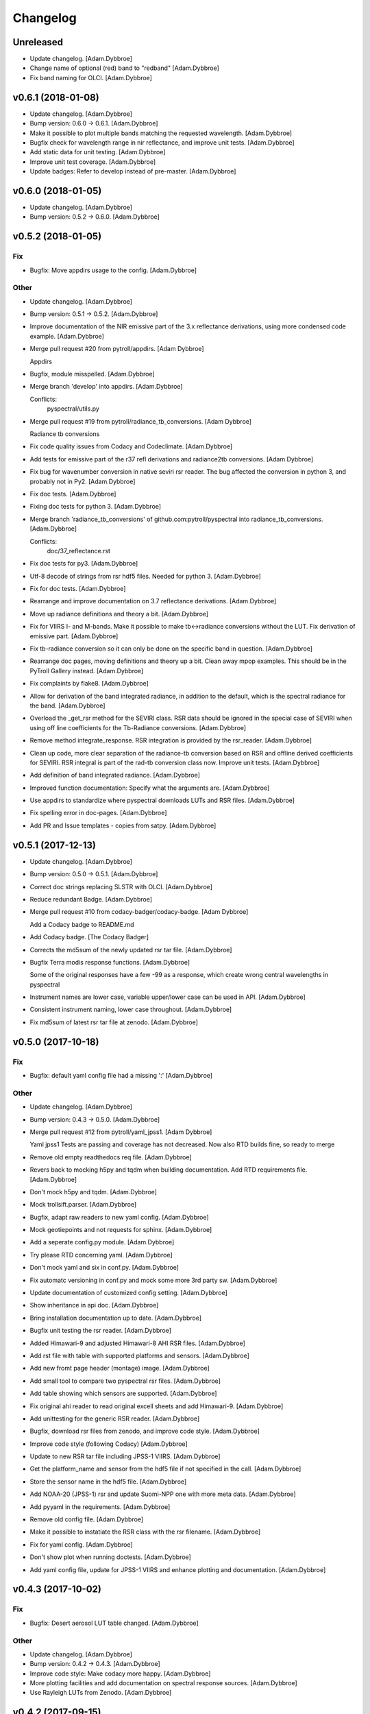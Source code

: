 Changelog
=========

Unreleased
----------

- Update changelog. [Adam.Dybbroe]

- Change name of optional (red) band to "redband" [Adam.Dybbroe]

- Fix band naming for OLCI. [Adam.Dybbroe]

v0.6.1 (2018-01-08)
-------------------

- Update changelog. [Adam.Dybbroe]

- Bump version: 0.6.0 → 0.6.1. [Adam.Dybbroe]

- Make it possible to plot multiple bands matching the requested
  wavelength. [Adam.Dybbroe]

- Bugfix check for wavelength range in nir reflectance, and improve unit
  tests. [Adam.Dybbroe]

- Add static data for unit testing. [Adam.Dybbroe]

- Improve unit test coverage. [Adam.Dybbroe]

- Update badges: Refer to develop instead of pre-master. [Adam.Dybbroe]

v0.6.0 (2018-01-05)
-------------------

- Update changelog. [Adam.Dybbroe]

- Bump version: 0.5.2 → 0.6.0. [Adam.Dybbroe]

v0.5.2 (2018-01-05)
-------------------

Fix
~~~

- Bugfix: Move appdirs usage to the config. [Adam.Dybbroe]

Other
~~~~~

- Update changelog. [Adam.Dybbroe]

- Bump version: 0.5.1 → 0.5.2. [Adam.Dybbroe]

- Improve documentation of the NIR emissive part of the 3.x reflectance
  derivations, using more condensed code example. [Adam.Dybbroe]

- Merge pull request #20 from pytroll/appdirs. [Adam Dybbroe]

  Appdirs

- Bugfix, module misspelled. [Adam.Dybbroe]

- Merge branch 'develop' into appdirs. [Adam.Dybbroe]

  Conflicts:
  	pyspectral/utils.py

- Merge pull request #19 from pytroll/radiance_tb_conversions. [Adam
  Dybbroe]

  Radiance tb conversions

- Fix code quality issues from Codacy and Codeclimate. [Adam.Dybbroe]

- Add tests for emissive part of the r37 refl derivations and
  radiance2tb conversions. [Adam.Dybbroe]

- Fix bug for wavenumber conversion in native seviri rsr reader. The bug
  affected the conversion in python 3, and probably not in Py2.
  [Adam.Dybbroe]

- Fix doc tests. [Adam.Dybbroe]

- Fixing doc tests for python 3. [Adam.Dybbroe]

- Merge branch 'radiance_tb_conversions' of
  github.com:pytroll/pyspectral into radiance_tb_conversions.
  [Adam.Dybbroe]

  Conflicts:
  	doc/37_reflectance.rst


- Fix doc tests for py3. [Adam.Dybbroe]

- Utf-8 decode of strings from rsr hdf5 files. Needed for python 3.
  [Adam.Dybbroe]

- Fix for doc tests. [Adam.Dybbroe]

- Rearrange and improve documentation on 3.7 reflectance derivations.
  [Adam.Dybbroe]

- Move up radiance definitions and theory a bit. [Adam.Dybbroe]

- Fix for VIIRS I- and M-bands. Make it possible to make tb<->radiance
  conversions without the LUT. Fix derivation of emissive part.
  [Adam.Dybbroe]

- Fix tb-radiance conversion so it can only be done on the specific band
  in question. [Adam.Dybbroe]

- Rearrange doc pages, moving definitions and theory up a bit. Clean
  away mpop examples. This should be in the PyTroll Gallery instead.
  [Adam.Dybbroe]

- Fix complaints by flake8. [Adam.Dybbroe]

- Allow for derivation of the band integrated radiance, in addition to
  the default, which is the spectral radiance for the band.
  [Adam.Dybbroe]

- Overload the _get_rsr method for the SEVIRI class. RSR data should be
  ignored in the special case of SEVIRI when using off line coefficients
  for the Tb-Radiance conversions. [Adam.Dybbroe]

- Remove method integrate_response. RSR integration is provided by the
  rsr_reader. [Adam.Dybbroe]

- Clean up code, more clear separation of the radiance-tb conversion
  based on RSR and offline derived coefficients for SEVIRI. RSR integral
  is part of the rad-tb conversion class now. Improve unit tests.
  [Adam.Dybbroe]

- Add definition of band integrated radiance. [Adam.Dybbroe]

- Improved function documentation: Specify what the arguments are.
  [Adam.Dybbroe]

- Use appdirs to standardize where pyspectral downloads LUTs and RSR
  files. [Adam.Dybbroe]

- Fix spelling error in doc-pages. [Adam.Dybbroe]

- Add PR and Issue templates - copies from satpy. [Adam.Dybbroe]

v0.5.1 (2017-12-13)
-------------------

- Update changelog. [Adam.Dybbroe]

- Bump version: 0.5.0 → 0.5.1. [Adam.Dybbroe]

- Correct doc strings replacing SLSTR with OLCI. [Adam.Dybbroe]

- Reduce redundant Badge. [Adam.Dybbroe]

- Merge pull request #10 from codacy-badger/codacy-badge. [Adam Dybbroe]

  Add a Codacy badge to README.md

- Add Codacy badge. [The Codacy Badger]

- Corrects the md5sum of the newly updated rsr tar file. [Adam.Dybbroe]

- Bugfix Terra modis response functions. [Adam.Dybbroe]

  Some of the original responses have a few -99 as a response,
  which create wrong central wavelengths in pyspectral

- Instrument names are lower case, variable upper/lower case can be used
  in API. [Adam.Dybbroe]

- Consistent instrument naming, lower case throughout. [Adam.Dybbroe]

- Fix md5sum of latest rsr tar file at zenodo. [Adam.Dybbroe]

v0.5.0 (2017-10-18)
-------------------

Fix
~~~

- Bugfix: default yaml config file had a missing ':' [Adam.Dybbroe]

Other
~~~~~

- Update changelog. [Adam.Dybbroe]

- Bump version: 0.4.3 → 0.5.0. [Adam.Dybbroe]

- Merge pull request #12 from pytroll/yaml_jpss1. [Adam Dybbroe]

  Yaml jpss1
  Tests are passing and coverage has not decreased. Now also RTD builds fine, so ready to merge

- Remove old empty readthedocs req file. [Adam.Dybbroe]

- Revers back to mocking h5py and tqdm when building documentation. Add
  RTD requirements file. [Adam.Dybbroe]

- Don't mock h5py and tqdm. [Adam.Dybbroe]

- Mock trollsift.parser. [Adam.Dybbroe]

- Bugfix, adapt raw readers to new yaml config. [Adam.Dybbroe]

- Mock geotiepoints and not requests for sphinx. [Adam.Dybbroe]

- Add a seperate config.py module. [Adam.Dybbroe]

- Try please RTD concerning yaml. [Adam.Dybbroe]

- Don't mock yaml and six in conf.py. [Adam.Dybbroe]

- Fix automatc versioning in conf.py and mock some more 3rd party sw.
  [Adam.Dybbroe]

- Update documentation of customized config setting. [Adam.Dybbroe]

- Show inheritance in api doc. [Adam.Dybbroe]

- Bring installation documentation up to date. [Adam.Dybbroe]

- Bugfix unit testing the rsr reader. [Adam.Dybbroe]

- Added Himawari-9 and adjusted Himawari-8 AHI RSR files. [Adam.Dybbroe]

- Add rst file with table with supported platforms and sensors.
  [Adam.Dybbroe]

- Add new fromt page header (montage) image. [Adam.Dybbroe]

- Add small tool to compare two pyspectral rsr files. [Adam.Dybbroe]

- Add table showing which sensors are supported. [Adam.Dybbroe]

- Fix original ahi reader to read original excell sheets and add
  Himawari-9. [Adam.Dybbroe]

- Add unittesting for the generic RSR reader. [Adam.Dybbroe]

- Bugfix, download rsr files from zenodo, and improve code style.
  [Adam.Dybbroe]

- Improve code style (following Codacy) [Adam.Dybbroe]

- Update to new RSR tar file including JPSS-1 VIIRS. [Adam.Dybbroe]

- Get the platform_name and sensor from the hdf5 file if not specified
  in the call. [Adam.Dybbroe]

- Store the sensor name in the hdf5 file. [Adam.Dybbroe]

- Add NOAA-20 (JPSS-1) rsr and update Suomi-NPP one with more meta data.
  [Adam.Dybbroe]

- Add pyyaml in the requirements. [Adam.Dybbroe]

- Remove old config file. [Adam.Dybbroe]

- Make it possible to instatiate the RSR class with the rsr filename.
  [Adam.Dybbroe]

- Fix for yaml config. [Adam.Dybbroe]

- Don't show plot when running doctests. [Adam.Dybbroe]

- Add yaml config file, update for JPSS-1 VIIRS and enhance plotting and
  documentation. [Adam.Dybbroe]

v0.4.3 (2017-10-02)
-------------------

Fix
~~~

- Bugfix: Desert aerosol LUT table changed. [Adam.Dybbroe]

Other
~~~~~

- Update changelog. [Adam.Dybbroe]

- Bump version: 0.4.2 → 0.4.3. [Adam.Dybbroe]

- Improve code style: Make codacy more happy. [Adam.Dybbroe]

- More plotting facilities and add documentation on spectral response
  sources. [Adam.Dybbroe]

- Use Rayleigh LUTs from Zenodo. [Adam.Dybbroe]

v0.4.2 (2017-09-15)
-------------------

- Update changelog. [Adam.Dybbroe]

- Bump version: 0.4.1 → 0.4.2. [Adam.Dybbroe]

- Fix doc tests and get rid of duplicate code. [Adam.Dybbroe]

- Update link to internally formatted RSR data. [Adam.Dybbroe]

- Added unit test for atm correction. [Adam.Dybbroe]

- Add simple framework for it atm correction, with old DWD parametric
  method for a start. [Adam.Dybbroe]

- Bugfixing documentation pages. [Adam.Dybbroe]

- Enhance documentation: add simple example how to work with rsr data.
  [Adam.Dybbroe]

- Add debug_on function (copy from satpy) [Adam.Dybbroe]

- RSR data is downloaded from Zenodo. [Adam.Dybbroe]

- Update Dropbox links to LUTs. [Adam.Dybbroe]

- Track the rsr tar file (again) [Adam.Dybbroe]

- Update git-lfs tracked file. [Adam.Dybbroe]

- Fix dropbox link for rsr data file and rayleigh only lut.
  [Adam.Dybbroe]

- Moving the rsr data into the package etc dir. [Adam.Dybbroe]

- Adding rsr-data to git-lfs. [Adam.Dybbroe]

v0.4.1 (2017-07-14)
-------------------

- Update changelog. [Adam.Dybbroe]

- Bump version: 0.4.0 → 0.4.1. [Adam.Dybbroe]

- Deactivate the SEVIRI system tests - these should be in the pytroll
  gallery instead. [Adam.Dybbroe]

- Add rayleight corrected image dor documentation. [Adam.Dybbroe]

- Clean up for easier maintanance. [Adam.Dybbroe]

- Fix requirements: python-geotiepoints >= 1.1.1 is required.
  [Adam.Dybbroe]

- Add Codacy integration. [Adam.Dybbroe]

- Add Scrutinizer integration. [Adam.Dybbroe]

- Correct code version in documentation. [Adam.Dybbroe]

- Add integration with codeclimate. [Adam.Dybbroe]

v0.4.0 (2017-05-19)
-------------------

- Update changelog. [Adam.Dybbroe]

- Bump version: 0.3.4 → 0.4.0. [Adam.Dybbroe]

- Merge branch 'develop' of github.com:pytroll/pyspectral into develop.
  [Adam.Dybbroe]

- Merge pull request #9 from pytroll/autofix/wrapped2_to3_fix. [Adam
  Dybbroe]

  Fix "Prefer `format()` over string interpolation operator" issue

- Migrated `%` string formating. [Cody]

- Merge branch 'feature-new-rayleigh' into develop. [Adam.Dybbroe]

- Fix doctest. [Adam.Dybbroe]

- Fall back to scipy if Cython is not available. [Adam.Dybbroe]

- Fix nearest wavelength search. [Martin Raspaud]

- Clip angles using bounds given in hdf5 file instead of hardcoded
  values. [Adam.Dybbroe]

- Try without using with_system_site_packages for Travis. [Adam.Dybbroe]

- Update requirements file. [Adam.Dybbroe]

- Try solve for slow scipy building on travis. [Adam.Dybbroe]

- Clip satellite-zenith angles outside range. [Adam.Dybbroe]

- Update url's for all aerosol-types. [Adam.Dybbroe]

- Add all aerosol-simulations. [Adam.Dybbroe]

- Don't install standard system-site scipy. [Adam.Dybbroe]

- Fix azimuth angle bug. And prepare for several aerosol types.
  [Adam.Dybbroe]

- Interpolate Rayleigh lut in 3d with fixed wavelength. [Martin Raspaud]

- Try fix scipy installation on travis for py2.7. [Adam.Dybbroe]

- Work on non-masked arrays in rayleigh correction and fix for low sun
  elevation. [Adam.Dybbroe]

- Interpolate rayleigh lut on data points directly. [Martin Raspaud]

- Require scipy 0.14. [Adam.Dybbroe]

- Minimize memory footprint in rayleigh correction. [Adam.Dybbroe]

  However, still requiring too much memory!

- New rayleigh correction - Using 4d interpolation of RTM tables.
  [Adam.Dybbroe]

- Fix typo in doc string. [Adam.Dybbroe]

- Simplify out of bounds check. [Adam.Dybbroe]

- Use format() for string formating and simplify code improving
  readability. [Adam.Dybbroe]

- Bugfix in string formatting. [Adam.Dybbroe]

- Use format() instead of string interpolation operator. [Adam.Dybbroe]

- Class documented. [Adam.Dybbroe]

- Improve string formating. [Adam.Dybbroe]

- Improve doc-strings and syntax. [Adam.Dybbroe]

- Add quantifiedcode badge. [Adam.Dybbroe]

v0.3.4 (2017-04-03)
-------------------

Fix
~~~

- Bugfix: unttests and py2.7. [Adam.Dybbroe]

Other
~~~~~

- Update changelog. [Adam.Dybbroe]

- Bump version: 0.3.3 → 0.3.4. [Adam.Dybbroe]

- Merge branch 'pre-master' into release-v0.3.4. [Adam.Dybbroe]

- Pep8 and increasing pylint score. [Adam.Dybbroe]

- Add test module. [Adam.Dybbroe]

- Add unitest for aatsr reader. [Adam.Dybbroe]

- Remove python 3.3 from travis: does not build scipy. [Adam.Dybbroe]

- Pep8 and improving pylint scores. [Adam.Dybbroe]

- Add TRAVIS tests on various Python 3 versions. [Adam.Dybbroe]

- Travis fix: Remove system-site-packages on anything else than 2.7.
  [Adam.Dybbroe]

- Don't set python version for travis. [Adam.Dybbroe]

- Activate python3 testing to travis. [Adam.Dybbroe]

- Make Python 3 compatible. [Adam.Dybbroe]

- Epsilon is a input parameter not a hardcoded value anymore.
  [Adam.Dybbroe]

- Improved sun-sat viewing figure for docs. [Adam.Dybbroe]

- Fix unittests near-ir reflectance. [Adam.Dybbroe]

- LUT file can be generated even without having the filename defined in
  config. [Adam.Dybbroe]

  Also, only NIR bands in the 3.5-3.95 range is supported

- Remove duplicate code and move get_bandname_from_wavelength to utils.
  [Adam.Dybbroe]

- Fixed the 180 degree azimuth bug in the Rayleigh correction, and
  improved documentation. [Adam.Dybbroe]

- Merge pull request #5 from pytroll/rayleigh-speedup. [Adam Dybbroe]

  Speedup and optimize rayleigh computations

- Remove unneeded variable. [Martin Raspaud]

- Speedup and optimize rayleigh computations. [Martin Raspaud]

- Remove old code commentedt out. [Adam.Dybbroe]

- Correctied emissive part: Allow reflectances outside [0,1] and apply
  correction. [Adam.Dybbroe]

- More strict masking: Avoid crazy r39 values due to very small or
  negative denominators. [Adam.Dybbroe]

- Merge branch 'release-v0.3.3' into pre-master. [Adam.Dybbroe]

- Merge branch 'release-v0.3.3' [Adam.Dybbroe]

v0.3.3 (2017-01-13)
-------------------

Fix
~~~

- Bugfix: include pyspectral/etc instead of etc. [Adam.Dybbroe]

Other
~~~~~

- Update changelog. [Adam.Dybbroe]

- Bump version: 0.3.2 → 0.3.3. [Adam.Dybbroe]

- Merge branch 'pre-master' into release-v0.3.3. [Adam.Dybbroe]

- Merge branch 'release-v0.3.2' into pre-master. [Adam.Dybbroe]

- Merge branch 'release-v0.3.2' [Adam.Dybbroe]

v0.3.2 (2017-01-13)
-------------------

- Update changelog. [Adam.Dybbroe]

- Bump version: 0.3.1 → 0.3.2. [Adam.Dybbroe]

- Merge branch 'pre-master' into release-v0.3.2. [Adam.Dybbroe]

- Bugfix, getting the filename of the config file right with
  pkg_resources. [Adam.Dybbroe]

- Fix problem finding the config file in certain environments.
  [Adam.Dybbroe]

  Include pyspectral.cfg in the package_data instead of the data_files.
  Move pyspctral.cfg down to the pyspectral package dir and use pkg_resources

- Bugfix. Allow rayleigh reflectances (set to zero) outide the 400-800
  nm range. [Adam.Dybbroe]

- Merge branch 'release-v0.3.1' into pre-master. [Adam.Dybbroe]

- Merge branch 'release-v0.3.1' [Adam.Dybbroe]

v0.3.1 (2016-11-28)
-------------------

- Update changelog. [Adam.Dybbroe]

- Bump version: 0.3.0 → 0.3.1. [Adam.Dybbroe]

- Merge branch 'pre-master' into release-v0.3.1. [Adam.Dybbroe]

- Add simple plot script. [Adam.Dybbroe]

- Add raw GOES-R abi rsr-reader and simple plot script. [Adam.Dybbroe]

- Merge branch 'pre-master' into release-v0.3.1. [Adam.Dybbroe]

- Add description of Rayleigh correction capability. [Adam.Dybbroe]

- Update documentation with the built-in default configuration.
  [Adam.Dybbroe]

- Fix default configuration using expanduser. [Adam.Dybbroe]

- Add pandas to extra requirement. [Adam.Dybbroe]

- Add more instruments to the default cfg file. Remove deprecated
  template file. [Adam.Dybbroe]

- Merge branch 'release-v0.3.0' into pre-master. [Adam.Dybbroe]

- Merge branch 'release-v0.3.0' [Adam.Dybbroe]

v0.3.0 (2016-11-21)
-------------------

- Update changelog. [Adam.Dybbroe]

- Bump version: 0.2.7 → 0.3.0. [Adam.Dybbroe]

- Merge branch 'pre-master' into release-v0.3.0. [Adam.Dybbroe]

- Makes it possible to do rayleigh correction without access to the
  spectral responses. [Adam.Dybbroe]

- Add back all unittests for rayleigh correction. [Adam.Dybbroe]

- Travis needs the package libhdf5-serial-dev. [Adam.Dybbroe]

- H5py is required. [Adam.Dybbroe]

- Try getting Travis to be happy. [Adam.Dybbroe]

- Remove some imports from test-code. [Adam.Dybbroe]

- Add more unittesting of the rayleigh correction code. [Adam.Dybbroe]

- Take away rayleigh unittests for the moment. [Adam.Dybbroe]

- Add unit tests for rayleigh correction utilities. [Adam.Dybbroe]

- Added original MSG rsr data file. [Adam.Dybbroe]

- Add requirements file - Travis seems to need it. [Adam.Dybbroe]

- Make pyling happier. [Martin Raspaud]

- Fix typo in constant name (rural aerosols url) [Martin Raspaud]

- Bugfix get_bandname_from_wavelength. [Martin Raspaud]

- Reorganize imports in rayleigh.py. [Martin Raspaud]

- Allow nominal wavelength as input. [Adam.Dybbroe]

- Fix doc tests. [Adam.Dybbroe]

- Download rsr files automagically. [Adam.Dybbroe]

- License is GPLv3. [Adam.Dybbroe]

- Merge branch 'rayleigh' into pre-master. [Adam.Dybbroe]

  Conflicts:
  	pyspectral/avhrr_rsr.py
  	pyspectral/utils.py
  	setup.py


- Don't go further than 88 deg sunz when doin rayleigh corr.
  [Adam.Dybbroe]

- Clip rayleigh correction to keep it between 0 and 100. [Adam.Dybbroe]

- Use expanduser to the get the full path correctly. [Adam.Dybbroe]

- One function to get configuration. [Adam.Dybbroe]

- Bugfix. [Adam.Dybbroe]

- Introduce default config file. [Adam.Dybbroe]

- Rayleigh correction depends on reflectance + Download LUTS
  automagically. [Adam.Dybbroe]

- Remove requirements file. Requirements are specified in setup.py.
  [Adam.Dybbroe]

- Remove scipy from req-file. [Adam.Dybbroe]

  RTD doesn't like it!

- Testing putting back scipy in req-file. [Adam.Dybbroe]

- Move req file for RTD. [Adam.Dybbroe]

- Remove scipy from requirement file... [Adam.Dybbroe]

  scipy cannot be in requirements.txt if RTD should work

- Consistent requirements on scipy version. [Adam.Dybbroe]

- Put back scipy in requirements file and make a RTD req file.
  [Adam.Dybbroe]

- Putting back scipy requirement. [Adam.Dybbroe]

- Remove scipy from requirements file. [Adam.Dybbroe]

- Remove scipy as a requirement in setup file to see of readthecos like
  it better. [Adam.Dybbroe]

- Try fixing mockup in docs, so readthedocs is satisfied. [Adam.Dybbroe]

- Try mockup more scipy stuff to let readthedocs compile. [Adam.Dybbroe]

- Activate option to use various atmospheres. [Adam.Dybbroe]

- Try fix readthedocs problems. [Adam.Dybbroe]

- Add Rayleigh correction functionality. [Adam.Dybbroe]

v0.2.7 (2016-11-01)
-------------------

Fix
~~~

- Bugfix: radiance mask was not initialised. [Adam.Dybbroe]

- Bugfix: lut table is now read once it has been written. [Adam.Dybbroe]

Other
~~~~~

- Update changelog. [Martin Raspaud]

- Bump version: 0.2.6 → 0.2.7. [Martin Raspaud]

- Merge branch 'pre-master' into release-v0.2.7. [Martin Raspaud]

- Add Sentinel-3 OLCI. [Adam.Dybbroe]

- Add bump and changelog config files. [Martin Raspaud]

- Merge branch 'pre-master' [Adam.Dybbroe]

- Add more satellites to the config-template and bump version number.
  [Adam.Dybbroe]

- Merge branch 'master' into pre-master. [Adam.Dybbroe]

- Bump version number. [Adam.Dybbroe]

- Merge branch 'pre-master' [Adam.Dybbroe]

- Merge branch 'pre-master' [Adam.Dybbroe]

- Add support for NOAA-15 rsr data. [Adam.Dybbroe]

- Fix md5sum of new tar file in dropbox. [Adam.Dybbroe]

- Add avhrr/1. [Adam.Dybbroe]

- Update documentation to reflect the further sensors included.
  [Adam.Dybbroe]

- Add simple example plotting routine. [Adam.Dybbroe]

- Add support for slstr, and add more avhrr sensors. [Adam.Dybbroe]

- Add support for AATSR. [Adam.Dybbroe]

- Improvements in documentation as suggested by Ulrich May 2016.
  [Adam.Dybbroe]

- Merge branch 'master' into pre-master. [Adam.Dybbroe]

  Conflicts:
  	README.md

- Remove python 3.2 as it fails in travis due to scipy. [Adam.Dybbroe]

- Try fix errors on Travis, and go back to py 3.3 from 3.2.
  [Adam.Dybbroe]

- System site packages false to try let py 3.3 go through on travis.
  [Adam.Dybbroe]

- Test travis on python 3.3, and try fix the automatic deployment from
  travis. [Adam.Dybbroe]

- Changed pypi password. [Adam.Dybbroe]

- Fix version in setup and travis password encryption. [Adam.Dybbroe]

- Fix version number. [Adam.Dybbroe]

- Fix coverage status badge. [Adam.Dybbroe]

- Fix for travis. [Adam.Dybbroe]

- Fixes for travis, deploy on all branches if a tag is set.
  [Adam.Dybbroe]

- Fix travis and landscape badges - use pre-master for status indicator.
  [Adam.Dybbroe]

- Fix repo name for travis and pypi deployment. [Adam.Dybbroe]

- Merge branch 'pre-master' [Adam.Dybbroe]

- Merge branch 'pre-master' [Adam.Dybbroe]

- Merge branch 'pre-master' [Adam Dybbroe]

- Merge branch 'pre-master' [Adam Dybbroe]

- Merge branch 'pre-master' [Adam Dybbroe]

- Merge branch 'master' of github.com:adybbroe/pyspectral. [Adam
  Dybbroe]

  Conflicts:
  	README.md


- Removed broken Version tag/badge. [Adam.Dybbroe]

- Extend get_central_wave function to allow a weight different from 1
  (default) [Adam.Dybbroe]

  For instance a weight = 1./lambda**4 can be added in order to get the
  effective wavelength relevant when doing Rayleigh scattering calculations

- Fix badge for pypi version. [Adam.Dybbroe]

- Merge branch 'develop' into pre-master. [Adam.Dybbroe]

- Add Depsy badge. [Adam.Dybbroe]

- Fix inconsistency between using LUT or not. [Adam.Dybbroe]

- Handle instrument name avhrr/3 (mpop style instrument naming)
  [Adam.Dybbroe]

- Add for instrument viirs in r37 derivation. [Adam.Dybbroe]

- Implements wavelength to wavenumber conversion for rsr integration.
  [Adam.Dybbroe]

  Code works, but needs to be checked if the conversion is correct

- Introduce radiance to temperature conversion capability.
  [Adam.Dybbroe]

- Add derivation of the emissive part of the 3.x signal. [Adam.Dybbroe]

- Add radiance to temperature conversion for wave numbers.
  [Adam.Dybbroe]

  Inverse Planck function added for wave number space

- Bugfix viirs rsr. [Adam.Dybbroe]

- Adding back the inband_solarirradiance function. [Adam.Dybbroe]

- Merge branch 'develop' into pre-master. [Adam.Dybbroe]

- Bugfix. [Adam.Dybbroe]

- Bugfixing a couple of interfaces. [Adam.Dybbroe]

- Merge branch 'himawari' into develop. [Adam.Dybbroe]

  Conflicts:
  	etc/pyspectral.cfg_template
  	pyspectral/modis_rsr.py
  	pyspectral/near_infrared_reflectance.py
  	pyspectral/tests/test_reflectance.py
  	pyspectral/tests/test_solarflux.py

- Change in the raw terra reader to read the inb.final files instead.
  [Adam.Dybbroe@smhi.se]

- Fix unit tests to be more tolerant for numerical precision. [Adam
  Dybbroe]

- Fix out of index bounds problem in LUT table. [Adam Dybbroe]

- Test program using 2d arrays. [Adam Dybbroe]

- Bug fix, and logging. [Adam Dybbroe]

- 3.8 reflectance with the AHI channel 7. [Adam Dybbroe]

- Add template config file also with the AHI stuff. [Adam Dybbroe]

- Adding rsr reader for Himawari AHI (data from from CIMSS) [Adam
  Dybbroe]

- Bugfix. [Adam Dybbroe]

- Merge branch 'develop' into pre-master. [Adam.Dybbroe]

- Merge branch 'develop' into pre-master. [Adam.Dybbroe]

- Fixing template config file. [Adam.Dybbroe]

- Merge branch 'develop' into pre-master. [Adam.Dybbroe]

- Fixing small bugs and the doc tests. [Adam.Dybbroe]

- Merge branch 'platform_name' into develop. [Adam.Dybbroe]

- Use direct path to RSR data if given in config, otherwise join
  rsr_dir, platform_name and instrument. [Panu Lahtinen]

- Update config for WMO/OSCAR naming and similarly named RSR files.
  [Panu Lahtinen]

- AVHRR instrument name is one of "avhrr", "avhrr3" or "avhrr/3" [Panu
  Lahtinen]

- Fixed incorrect variable names, PEP8 work. [Panu Lahtinen]

- Replaced satname and satnum with platform_name, added AVHRR, use only
  WMO OSCAR naming, added gitignore, PEP8 work, version number bumbed
  up. [Panu Lahtinen]

- Add config for bdist_rpm. [Martin Raspaud]

- Fixed unit test. [Adam.Dybbroe@smhi.se]

- Update raw modis reader for Terra - use 'rsr.<BANDNUMBER>.inb.final'
  [Adam.Dybbroe@smhi.se]

- Allow for negative 3.9 reflectances. [Adam Dybbroe]

- Minimise masking: Allow for negative 3.9 reflectances. [Adam Dybbroe]

- Meteosat satellite numbers should be with two letters! [Adam Dybbroe]

- More log info in case no rsr file is found matching sat and number.
  [Adam Dybbroe]

- Fixed mail address in header. [Adam Dybbroe]

- Cosmetics. [Adam Dybbroe]

- File header corrected. [Adam Dybbroe]

- Fixing author mail adresses in headers. [Adam Dybbroe]

- Fixing author mail adresses in headers. [Adam Dybbroe]

- Editorial. [Adam Dybbroe]

- Fixed copyright year. [Adam Dybbroe]

- Merge branch 'develop' into pre-master. [Adam Dybbroe]

- Adding rgb imagery to the doc pages. [Adam Dybbroe]

- Merge branch 'smhi' of /data/proj/SAF/GIT/pyspectral into develop.
  [Adam Dybbroe]

  Conflicts:
  	MANIFEST.in


- Added pyspectral.cfg.template file path to manifest file. [Adam
  Dybbroe]

- Adding config file for smhi. [Adam Dybbroe]

- Adding manifest file. [Adam Dybbroe]

- Adding setup.cfg to smhi branch. [Adam Dybbroe]

- Added paths to MANIFEST file. [Adam Dybbroe]

- Merge branch 'develop' into pre-master. [Adam Dybbroe]

- Adding tests for rad<->tb conversion. [Adam Dybbroe]

- Merge branch 'develop' into pre-master. [Adam Dybbroe]

- Removing memory profiling. [Adam Dybbroe]

- Moving global parameter BANDNAMES to utils. [Adam Dybbroe]

- Bugfix. [Adam Dybbroe]

- Don't require config file to be present for near-ir derivations. [Adam
  Dybbroe]

- Fixing support for writing/reading radiance to tb lut's. [Adam
  Dybbroe]

- Merge branch 'develop' into pre-master. [Adam Dybbroe]

- Fixing code status banners on github pages. [Adam Dybbroe]

- Code health status added to develop branch on github. [Adam Dybbroe]

- Fixing bug in documentation - planck function. [Adam Dybbroe]

- Documenting how to download the rsr data. [Adam Dybbroe]

- Fixing spell error in internal h5 files. [Adam Dybbroe]

- Merge branch 'develop' into pre-master. [Adam Dybbroe]

- Merge branch 'rsr_restructure' into develop. [Adam Dybbroe]

- Bug fixes and corrections to the reflectance calculations. Added units
  and scale. [Adam Dybbroe]

- Extending docs. [Adam Dybbroe]

- Adding tests for radiance <-> tb conversions. Fixing bug in tb to
  radiance conversion. [Adam Dybbroe]

- Improving unittest and docs. [Adam Dybbroe]

- Fixing bug in and testing blackbody_wn. [Adam Dybbroe]

- Capitalized the constant names and removed a douplicate import. [ropf]

- Autopep8. [Adam Dybbroe]

- Pep8 from autopep8. [Adam Dybbroe]

- Pep8. [Adam Dybbroe]

- Fixing documentation -> pass doc tests. [Adam Dybbroe]

- Testing pre-commit hooks. [Adam Dybbroe]

- Added test_util.py. [Adam Dybbroe]

- Provoke an error in the tests. [Adam Dybbroe]

- ...again. [Adam Dybbroe]

- Test triggering pre-commit hook. [Adam Dybbroe]

- Test trigger pre-commit hooks. [Adam Dybbroe]

- Remove empty line. [Adam Dybbroe]

- Rearranged tests and added a switch for Travis. [Adam Dybbroe]

- Bugfix for Travis. [Adam Dybbroe]

- Fixing for units and wavelength<->wavenumber conversions. [Adam
  Dybbroe]

- Fixing trivial things in documentation. [Adam Dybbroe]

- Mocking a unittest. Commenting out the doc tests. [Adam Dybbroe]

- Change name of class from Calculator to RadTbConverter. [Adam Dybbroe]

- Fixing the unittests. [Adam Dybbroe]

- Fixing docs and removing old redundant code. [Adam Dybbroe]

- Restructuring continued: Readin rsr data from one unified hdf5 format.
  [Adam Dybbroe]

- Added customization support for Landscape. [Adam Dybbroe]

- Adjust instrument readers. [Adam Dybbroe]

- Adjusted unittests. [Adam Dybbroe]

- Further enhancements towards unified reading. [Adam Dybbroe]

- Writng AVHRR and SEVIRI rsr to internal hdf5 format. [Adam Dybbroe]

- Prepare for a restructure of the reflectance and tb2radiance parts.
  [Adam Dybbroe]

- Correcting the Planck constant. [Adam Dybbroe]

- Fixed for VIIRS. [Adam Dybbroe]

- Adding support for N19 AVHRR. [Adam Dybbroe]

- Bugfix. [Adam Dybbroe]

- Adding for pypi deployment. [Adam Dybbroe]

- Choose develop branch for the coverage/build results on github. [Adam
  Dybbroe]

- Added for coveralls and build status (travis ci) on github. [Adam
  Dybbroe]

- Support for coveralls. [Adam Dybbroe]

- Fixing the test suite... [Adam Dybbroe]

- Making a test suite, as e.g. discussed at
  http://mindref.blogspot.de/2010/06/python-setuptools.html. [Adam
  Dybbroe]

- Cleaning up in tests. [Adam Dybbroe]

- No doc tests for the time being... [Adam Dybbroe]

- Bug in setup script fixed. [Adam Dybbroe]

- Travis CI. [Adam Dybbroe]

- Travis CI adaptations. [Adam Dybbroe]

- Travis CI stuff to try get numpy and scipy available. [Adam Dybbroe]

- Travis CI: Trying to fix scipy installation problems. [Adam Dybbroe]

- Changing travis setups. [Adam Dybbroe]

- Adding support for travis ci. [Adam Dybbroe]

- Added the api.rst file. [Adam Dybbroe]

- Added API documentation. [Adam Dybbroe]

- Adding CO2 correction of the 3.9 micron radiance. [Adam Dybbroe]

- Passing tests. [Adam Dybbroe]

- Typo in docs fixed. [Adam Dybbroe]

- Allowing for calcualtions in wavenumbers as well. Better
  documentation. Modified Seviri reader. [Adam Dybbroe]

- Added VIIRS reader. Added blackbody radiation calculations using wave
  numbers Improved relfectance code. [Adam Dybbroe]

- Merge branch 'develop' into pre-master. [Adam Dybbroe]

- Reading/loading data automatically and handles dynamic loading of
  configuration. [Adam Dybbroe]

- Added doc testing. [Martin Raspaud]

- Doc fixes. [Adam Dybbroe]

- Fixing bug in docs. [Adam Dybbroe]

- Improve the error handling in case of wrong environment. [Adam
  Dybbroe]

- Adding LUT option and changing reflectance module to allow reflectance
  derivation of entire imager scenes. [Adam Dybbroe]

- Fixing bug in docs. [Adam Dybbroe]

- Documenting the 3.7 reflectance derivation. [Adam Dybbroe]

- Adding new rst files. [Adam Dybbroe]

- Improving documentation. [Adam Dybbroe]

- Added SEVIRI example to the docs. [Adam Dybbroe]

- Adding seviri reader and some more documentation. [Adam Dybbroe]

- Fixing for MODIS terra as well. [Adam Dybbroe]

- Add one more use case to doc. [Adam Dybbroe]

- Merge branch 'pre-master' into develop. [Adam Dybbroe]

- Merge branch 'develop' into pre-master. [Adam Dybbroe]

  Conflicts:
  	tests/test_solarflux.py


- Merge branch 'master' of github.com:adybbroe/pyspectral into pre-
  master. [Adam Dybbroe]

  Conflicts:
  	README.md


- Initial commit. [Adam Dybbroe]

- Add logging and documentation. [Adam Dybbroe]

- Adding support for the calculation of the 3.7 solar relfectance. [Adam
  Dybbroe]

- First unittests added. [Adam Dybbroe]

- First time in git... [Adam Dybbroe]


